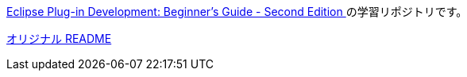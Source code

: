 https://www.packtpub.com/product/eclipse-plug-in-development-beginner-s-guide-second-edition/9781783980697[Eclipse Plug-in Development: Beginner's Guide - Second Edition ] の学習リポジトリです。

link:README.original.md[オリジナル README]